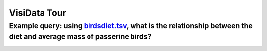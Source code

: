 =============
VisiData Tour
=============

Example query: using `birdsdiet.tsv <https://github.com/saulpw/visidata/tree/develop/sample_data/birdsdiet.tsv>`_, what is the relationship between the diet and average mass of passerine birds?
-------------------------------------------------------------------------------------------------------------------------------------------------------------------------------------------------

.. image:: img/birdsdiet_bymass.gif
   :alt: VisiData Tour

+--------------------------------------------------------------------------------------------------------------------------------------------+--------------------------------------------------------------+
|**1. Open the data at the terminal with** ``vd birdsdiet.tsv <https://github.com/saulpw/visidata/tree/develop/sample_data/birdsdiet.tsv>``  | .. image:: img/tour01/01.jpg                                 |
+--------------------------------------------------------------------------------------------------------------------------------------------+--------------------------------------------------------------+
+---------------------------------------------------------------------------+---------------------------------------------------+
|**2. Toggle the** ``Family`` **column to be a key column with** ``!``      | .. image:: img/tour01/02.jpg                      |
+---------------------------------------------------------------------------+---------------------------------------------------+
+--------------------------------------------------------------+----------------------------------------------------------------+
|**3. Hide undesired columns with** ``-``                      | .. image:: img/tour01/03.jpg                                   |
+--------------------------------------------------------------+----------------------------------------------------------------+
+------------------------------------------------------------------+------------------------------------------------------------+
|**4. Set the** ``Mass`` **column to the float type with** ``%``   | .. image:: img/tour01/04.jpg                               |
+------------------------------------------------------------------+------------------------------------------------------------+
+------------------------------------------------------------------+------------------------------------------------------------+
|**5. Go to the** ``Passerine`` **column with** ``l``              | .. image:: img/tour01/05.jpg                               |
+------------------------------------------------------------------+------------------------------------------------------------+
+-------------------------------------------------------------------------------------------------+------------------------------+
|**6. Select rows by regex where the** ``Passerine`` **column contains a** ``1`` **with** ``|1``  | .. image:: img/tour01/06.jpg |
|                                                                                                 |                              |
|``|`` selects rows which match the given regex in the current column, to later filter rows in/out. |                              |
+------------------------------------------------------------------------------------------------+------------------------------+
+------------------------------------------------------------------+------------------------------------------------------------+
|**7. Push a new sheet of only the selected rows with** ``"``      | .. image:: img/tour01/07.jpg                               |
+------------------------------------------------------------------+------------------------------------------------------------+
+----------------------------------------------------------------------+--------------------------------------------------------+
|**8. Go to the** ``Mass`` **column with** ``h``                       | .. image:: img/tour01/08.jpg                           |
+----------------------------------------------------------------------+--------------------------------------------------------+
+---------------------------------------------------------------------------------------------+---------------------------------+
|**9. Choose to aggregate the average** ``Mass`` **with** ``+``, ``mean`` **and** ``ENTER``   | .. image:: img/tour01/09.jpg    |
|                                                                                             |                                 |
|`+` sets the aggregation function for the current column, to be used by grouping actions.    |                                 |
+---------------------------------------------------------------------------------------------+---------------------------------+
+--------------------------------------------------------------------------+----------------------------------------------------+
|**10. Go to the** ``Diet`` **column (with** ``l`` **)**                   | .. image:: img/tour01/10.jpg                       |
+--------------------------------------------------------------------------+----------------------------------------------------+
+---------------------------------------------------------------------------------+---------------------------------------------+
|**11. Push a frequency table sheet for the** ``Diet`` **column with** ``F``      | .. image:: img/tour01/11.jpg                |
|                                                                                 |                                             |
|This sheet adds an aggregated column for every column with an aggregation function. |                                          |
+---------------------------------------------------------------------------------+---------------------------------------------+
+--------------------------------------------------------------------------------+----------------------------------------------+
|**12. Minimize the** ``Diet`` **column to fit the longest value with** ``_``    | .. image:: img/tour01/12.jpg                 |
+--------------------------------------------------------------------------------+----------------------------------------------+
+------------------------------------------------------------------+------------------------------------------------------------+
|**13. Go to the rightmost column with** ``gl``                    | .. image:: img/tour01/13.jpg                               |
+------------------------------------------------------------------+------------------------------------------------------------+
+----------------------------------------------------------------------+--------------------------------------------------------+
|**14. Sort the rows by descending** ``avg_Mass`` **with** ``]``       | .. image:: img/tour01/14.jpg                           |
+----------------------------------------------------------------------+--------------------------------------------------------+
+--------------------------------------------------------------------------+----------------------------------------------------+
|**15. Go to the** ``histogram`` **column (with** ``h`` **)**              | .. image:: img/tour01/15.jpg                       |
+--------------------------------------------------------------------------+----------------------------------------------------+
+--------------------------------------------------------------------------+----------------------------------------------------+
|**16. Hide the** ``histogram`` **column (with** ``-`` **)**               | .. image:: img/tour01/16.jpg                       |
+--------------------------------------------------------------------------+----------------------------------------------------+
+-----------------------------------------------------------------------------------------------+-------------------------------+
|**17. Save the current sheet to** ``.tsv`` **with** ``Ctrl-s`` **followed by** ``ENTER``       | .. image:: img/tour01/17.jpg  |
+-----------------------------------------------------------------------------------------------+-------------------------------+
+------------------------------------------------------------------------------------------------+------------------------------+
|**18. View e'D'itlog with** ``D``                                                               | .. image:: img/tour01/18.png |
|                                                                                                |                              |
|The editlog lists every action taken since the program started.                                 |                              |
+------------------------------------------------------------------------------------------------+------------------------------+
+------------------------------------------------------------------+------------------------------------------------------------+
|**19. Exit VisiData with** ``gq``                                 | .. image:: img/tour01/19.jpg                               |
+------------------------------------------------------------------+------------------------------------------------------------+
